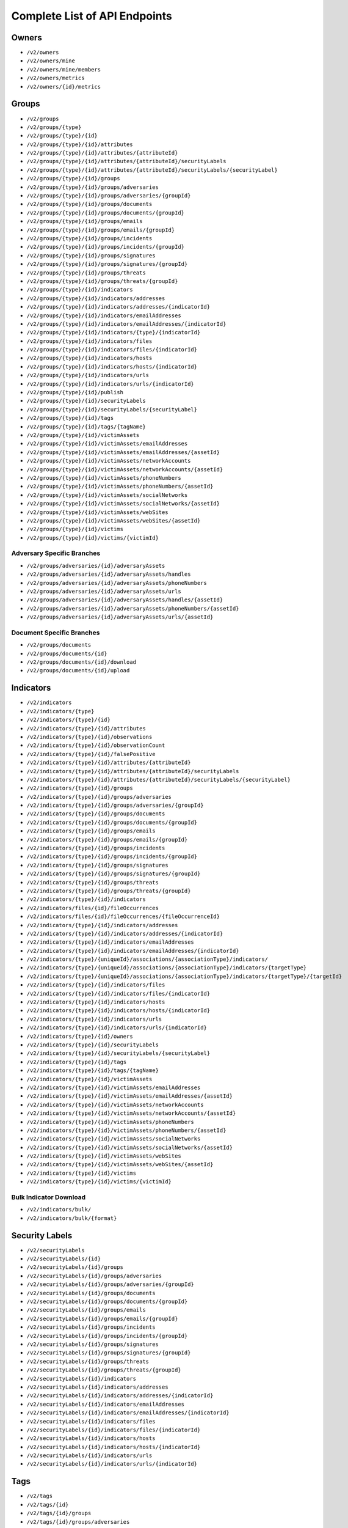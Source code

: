 Complete List of API Endpoints
==============================

Owners
------

* ``/v2/owners``
* ``/v2/owners/mine``
* ``/v2/owners/mine/members``
* ``/v2/owners/metrics``
* ``/v2/owners/{id}/metrics``

Groups
------

* ``/v2/groups``
* ``/v2/groups/{type}``
* ``/v2/groups/{type}/{id}``
* ``/v2/groups/{type}/{id}/attributes``
* ``/v2/groups/{type}/{id}/attributes/{attributeId}``
* ``/v2/groups/{type}/{id}/attributes/{attributeId}/securityLabels``
* ``/v2/groups/{type}/{id}/attributes/{attributeId}/securityLabels/{securityLabel}``
* ``/v2/groups/{type}/{id}/groups``
* ``/v2/groups/{type}/{id}/groups/adversaries``
* ``/v2/groups/{type}/{id}/groups/adversaries/{groupId}``
* ``/v2/groups/{type}/{id}/groups/documents``
* ``/v2/groups/{type}/{id}/groups/documents/{groupId}``
* ``/v2/groups/{type}/{id}/groups/emails``
* ``/v2/groups/{type}/{id}/groups/emails/{groupId}``
* ``/v2/groups/{type}/{id}/groups/incidents``
* ``/v2/groups/{type}/{id}/groups/incidents/{groupId}``
* ``/v2/groups/{type}/{id}/groups/signatures``
* ``/v2/groups/{type}/{id}/groups/signatures/{groupId}``
* ``/v2/groups/{type}/{id}/groups/threats``
* ``/v2/groups/{type}/{id}/groups/threats/{groupId}``
* ``/v2/groups/{type}/{id}/indicators``
* ``/v2/groups/{type}/{id}/indicators/addresses``
* ``/v2/groups/{type}/{id}/indicators/addresses/{indicatorId}``
* ``/v2/groups/{type}/{id}/indicators/emailAddresses``
* ``/v2/groups/{type}/{id}/indicators/emailAddresses/{indicatorId}``
* ``/v2/groups/{type}/{id}/indicators/{type}/{indicatorId}``
* ``/v2/groups/{type}/{id}/indicators/files``
* ``/v2/groups/{type}/{id}/indicators/files/{indicatorId}``
* ``/v2/groups/{type}/{id}/indicators/hosts``
* ``/v2/groups/{type}/{id}/indicators/hosts/{indicatorId}``
* ``/v2/groups/{type}/{id}/indicators/urls``
* ``/v2/groups/{type}/{id}/indicators/urls/{indicatorId}``
* ``/v2/groups/{type}/{id}/publish``
* ``/v2/groups/{type}/{id}/securityLabels``
* ``/v2/groups/{type}/{id}/securityLabels/{securityLabel}``
* ``/v2/groups/{type}/{id}/tags``
* ``/v2/groups/{type}/{id}/tags/{tagName}``
* ``/v2/groups/{type}/{id}/victimAssets``
* ``/v2/groups/{type}/{id}/victimAssets/emailAddresses``
* ``/v2/groups/{type}/{id}/victimAssets/emailAddresses/{assetId}``
* ``/v2/groups/{type}/{id}/victimAssets/networkAccounts``
* ``/v2/groups/{type}/{id}/victimAssets/networkAccounts/{assetId}``
* ``/v2/groups/{type}/{id}/victimAssets/phoneNumbers``
* ``/v2/groups/{type}/{id}/victimAssets/phoneNumbers/{assetId}``
* ``/v2/groups/{type}/{id}/victimAssets/socialNetworks``
* ``/v2/groups/{type}/{id}/victimAssets/socialNetworks/{assetId}``
* ``/v2/groups/{type}/{id}/victimAssets/webSites``
* ``/v2/groups/{type}/{id}/victimAssets/webSites/{assetId}``
* ``/v2/groups/{type}/{id}/victims``
* ``/v2/groups/{type}/{id}/victims/{victimId}``

Adversary Specific Branches
^^^^^^^^^^^^^^^^^^^^^^^^^^^

* ``/v2/groups/adversaries/{id}/adversaryAssets``
* ``/v2/groups/adversaries/{id}/adversaryAssets/handles``
* ``/v2/groups/adversaries/{id}/adversaryAssets/phoneNumbers``
* ``/v2/groups/adversaries/{id}/adversaryAssets/urls``
* ``/v2/groups/adversaries/{id}/adversaryAssets/handles/{assetId}``
* ``/v2/groups/adversaries/{id}/adversaryAssets/phoneNumbers/{assetId}``
* ``/v2/groups/adversaries/{id}/adversaryAssets/urls/{assetId}``

Document Specific Branches
^^^^^^^^^^^^^^^^^^^^^^^^^^

* ``/v2/groups/documents``
* ``/v2/groups/documents/{id}``
* ``/v2/groups/documents/{id}/download``
* ``/v2/groups/documents/{id}/upload``

Indicators
----------

* ``/v2/indicators``
* ``/v2/indicators/{type}``
* ``/v2/indicators/{type}/{id}``
* ``/v2/indicators/{type}/{id}/attributes``
* ``/v2/indicators/{type}/{id}/observations``
* ``/v2/indicators/{type}/{id}/observationCount``
* ``/v2/indicators/{type}/{id}/falsePositive``
* ``/v2/indicators/{type}/{id}/attributes/{attributeId}``
* ``/v2/indicators/{type}/{id}/attributes/{attributeId}/securityLabels``
* ``/v2/indicators/{type}/{id}/attributes/{attributeId}/securityLabels/{securityLabel}``
* ``/v2/indicators/{type}/{id}/groups``
* ``/v2/indicators/{type}/{id}/groups/adversaries``
* ``/v2/indicators/{type}/{id}/groups/adversaries/{groupId}``
* ``/v2/indicators/{type}/{id}/groups/documents``
* ``/v2/indicators/{type}/{id}/groups/documents/{groupId}``
* ``/v2/indicators/{type}/{id}/groups/emails``
* ``/v2/indicators/{type}/{id}/groups/emails/{groupId}``
* ``/v2/indicators/{type}/{id}/groups/incidents``
* ``/v2/indicators/{type}/{id}/groups/incidents/{groupId}``
* ``/v2/indicators/{type}/{id}/groups/signatures``
* ``/v2/indicators/{type}/{id}/groups/signatures/{groupId}``
* ``/v2/indicators/{type}/{id}/groups/threats``
* ``/v2/indicators/{type}/{id}/groups/threats/{groupId}``
* ``/v2/indicators/{type}/{id}/indicators``
* ``/v2/indicators/files/{id}/fileOccurrences``
* ``/v2/indicators/files/{id}/fileOccurrences/{fileOccurrenceId}``
* ``/v2/indicators/{type}/{id}/indicators/addresses``
* ``/v2/indicators/{type}/{id}/indicators/addresses/{indicatorId}``
* ``/v2/indicators/{type}/{id}/indicators/emailAddresses``
* ``/v2/indicators/{type}/{id}/indicators/emailAddresses/{indicatorId}``
* ``/v2/indicators/{type}/{uniqueId}/associations/{associationType}/indicators/``
* ``/v2/indicators/{type}/{uniqueId}/associations/{associationType}/indicators/{targetType}``
* ``/v2/indicators/{type}/{uniqueId}/associations/{associationType}/indicators/{targetType}/{targetId}``
* ``/v2/indicators/{type}/{id}/indicators/files``
* ``/v2/indicators/{type}/{id}/indicators/files/{indicatorId}``
* ``/v2/indicators/{type}/{id}/indicators/hosts``
* ``/v2/indicators/{type}/{id}/indicators/hosts/{indicatorId}``
* ``/v2/indicators/{type}/{id}/indicators/urls``
* ``/v2/indicators/{type}/{id}/indicators/urls/{indicatorId}``
* ``/v2/indicators/{type}/{id}/owners``
* ``/v2/indicators/{type}/{id}/securityLabels``
* ``/v2/indicators/{type}/{id}/securityLabels/{securityLabel}``
* ``/v2/indicators/{type}/{id}/tags``
* ``/v2/indicators/{type}/{id}/tags/{tagName}``
* ``/v2/indicators/{type}/{id}/victimAssets``
* ``/v2/indicators/{type}/{id}/victimAssets/emailAddresses``
* ``/v2/indicators/{type}/{id}/victimAssets/emailAddresses/{assetId}``
* ``/v2/indicators/{type}/{id}/victimAssets/networkAccounts``
* ``/v2/indicators/{type}/{id}/victimAssets/networkAccounts/{assetId}``
* ``/v2/indicators/{type}/{id}/victimAssets/phoneNumbers``
* ``/v2/indicators/{type}/{id}/victimAssets/phoneNumbers/{assetId}``
* ``/v2/indicators/{type}/{id}/victimAssets/socialNetworks``
* ``/v2/indicators/{type}/{id}/victimAssets/socialNetworks/{assetId}``
* ``/v2/indicators/{type}/{id}/victimAssets/webSites``
* ``/v2/indicators/{type}/{id}/victimAssets/webSites/{assetId}``
* ``/v2/indicators/{type}/{id}/victims``
* ``/v2/indicators/{type}/{id}/victims/{victimId}``

Bulk Indicator Download
^^^^^^^^^^^^^^^^^^^^^^^

* ``/v2/indicators/bulk/``
* ``/v2/indicators/bulk/{format}``

Security Labels
---------------

* ``/v2/securityLabels``
* ``/v2/securityLabels/{id}``
* ``/v2/securityLabels/{id}/groups``
* ``/v2/securityLabels/{id}/groups/adversaries``
* ``/v2/securityLabels/{id}/groups/adversaries/{groupId}``
* ``/v2/securityLabels/{id}/groups/documents``
* ``/v2/securityLabels/{id}/groups/documents/{groupId}``
* ``/v2/securityLabels/{id}/groups/emails``
* ``/v2/securityLabels/{id}/groups/emails/{groupId}``
* ``/v2/securityLabels/{id}/groups/incidents``
* ``/v2/securityLabels/{id}/groups/incidents/{groupId}``
* ``/v2/securityLabels/{id}/groups/signatures``
* ``/v2/securityLabels/{id}/groups/signatures/{groupId}``
* ``/v2/securityLabels/{id}/groups/threats``
* ``/v2/securityLabels/{id}/groups/threats/{groupId}``
* ``/v2/securityLabels/{id}/indicators``
* ``/v2/securityLabels/{id}/indicators/addresses``
* ``/v2/securityLabels/{id}/indicators/addresses/{indicatorId}``
* ``/v2/securityLabels/{id}/indicators/emailAddresses``
* ``/v2/securityLabels/{id}/indicators/emailAddresses/{indicatorId}``
* ``/v2/securityLabels/{id}/indicators/files``
* ``/v2/securityLabels/{id}/indicators/files/{indicatorId}``
* ``/v2/securityLabels/{id}/indicators/hosts``
* ``/v2/securityLabels/{id}/indicators/hosts/{indicatorId}``
* ``/v2/securityLabels/{id}/indicators/urls``
* ``/v2/securityLabels/{id}/indicators/urls/{indicatorId}``

Tags
----

* ``/v2/tags``
* ``/v2/tags/{id}``
* ``/v2/tags/{id}/groups``
* ``/v2/tags/{id}/groups/adversaries``
* ``/v2/tags/{id}/groups/adversaries/{groupId}``
* ``/v2/tags/{id}/groups/documents``
* ``/v2/tags/{id}/groups/documents/{groupId}``
* ``/v2/tags/{id}/groups/emails``
* ``/v2/tags/{id}/groups/emails/{groupId}``
* ``/v2/tags/{id}/groups/incidents``
* ``/v2/tags/{id}/groups/incidents/{groupId}``
* ``/v2/tags/{id}/groups/signatures``
* ``/v2/tags/{id}/groups/signatures/{groupId}``
* ``/v2/tags/{id}/groups/threats``
* ``/v2/tags/{id}/groups/threats/{groupId}``
* ``/v2/tags/{id}/indicators``
* ``/v2/tags/{id}/indicators/addresses``
* ``/v2/tags/{id}/indicators/addresses/{indicatorId}``
* ``/v2/tags/{id}/indicators/emailAddresses``
* ``/v2/tags/{id}/indicators/emailAddresses/{indicatorId}``
* ``/v2/tags/{id}/indicators/files``
* ``/v2/tags/{id}/indicators/files/{indicatorId}``
* ``/v2/tags/{id}/indicators/hosts``
* ``/v2/tags/{id}/indicators/hosts/{indicatorId}``
* ``/v2/tags/{id}/indicators/urls``
* ``/v2/tags/{id}/indicators/urls/{indicatorId}``

Tasks
-----

* ``/v2/tasks``
* ``/v2/tasks/{id}``
* ``/v2/tasks/{id}/escalatees``
* ``/v2/tasks/{id}/assignees``
* ``/v2/tasks/{id}/assignees/{assigneeId}``
* ``/v2/tasks/{id}/escalatees/{escalateeId}``
* ``/v2/tasks/{id}/escalatees/{userName}``
* ``/v2/tasks/{id}/assignees/{userName}``
* ``/v2/tasks/{id}/groups``
* ``/v2/tasks/{id}/groups/adversaries``
* ``/v2/tasks/{id}/groups/adversaries/{groupId}``
* ``/v2/tasks/{id}/groups/documents``
* ``/v2/tasks/{id}/groups/documents/{groupId}``
* ``/v2/tasks/{id}/groups/emails``
* ``/v2/tasks/{id}/groups/emails/{groupId}``
* ``/v2/tasks/{id}/groups/incidents``
* ``/v2/tasks/{id}/groups/incidents/{groupId}``
* ``/v2/tasks/{id}/groups/signatures``
* ``/v2/tasks/{id}/groups/signatures/{groupId}``
* ``/v2/tasks/{id}/groups/threats``
* ``/v2/tasks/{id}/groups/threats/{groupId}``
* ``/v2/tasks/{id}/indicators``
* ``/v2/tasks/{id}/indicators/addresses``
* ``/v2/tasks/{id}/indicators/addresses/{indicatorId}``
* ``/v2/tasks/{id}/indicators/emailAddresses``
* ``/v2/tasks/{id}/indicators/emailAddresses/{indicatorId}``
* ``/v2/tasks/{id}/indicators/files``
* ``/v2/tasks/{id}/indicators/files/{indicatorId}``
* ``/v2/tasks/{id}/indicators/hosts``
* ``/v2/tasks/{id}/indicators/hosts/{indicatorId}``
* ``/v2/tasks/{id}/indicators/urls``
* ``/v2/tasks/{id}/indicators/urls/{indicatorId}``
* ``/v2/tasks/{id}/attributes``
* ``/v2/tasks/{id}/tags``
* ``/v2/tasks/{id}/tags/{tagName}``

Victims
-------

* ``/v2/victims``
* ``/v2/victims/{id}``
* ``/v2/victims/{id}/groups``
* ``/v2/victims/{id}/groups/adversaries``
* ``/v2/victims/{id}/groups/adversaries/{groupId}``
* ``/v2/victims/{id}/groups/documents``
* ``/v2/victims/{id}/groups/documents/{groupId}``
* ``/v2/victims/{id}/groups/emails``
* ``/v2/victims/{id}/groups/emails/{groupId}``
* ``/v2/victims/{id}/groups/incidents``
* ``/v2/victims/{id}/groups/incidents/{groupId}``
* ``/v2/victims/{id}/groups/signatures``
* ``/v2/victims/{id}/groups/signatures/{groupId}``
* ``/v2/victims/{id}/groups/threats``
* ``/v2/victims/{id}/groups/threats/{groupId}``
* ``/v2/victims/{id}/indicators``
* ``/v2/victims/{id}/indicators/addresses``
* ``/v2/victims/{id}/indicators/addresses/{indicatorId}``
* ``/v2/victims/{id}/indicators/emailAddresses``
* ``/v2/victims/{id}/indicators/emailAddresses/{indicatorId}``
* ``/v2/victims/{id}/indicators/files``
* ``/v2/victims/{id}/indicators/files/{indicatorId}``
* ``/v2/victims/{id}/indicators/hosts``
* ``/v2/victims/{id}/indicators/hosts/{indicatorId}``
* ``/v2/victims/{id}/indicators/urls``
* ``/v2/victims/{id}/indicators/urls/{indicatorId}``
* ``/v2/victims/{uniqueId}/victimAssets``
* ``/v2/victims/{id}/victimAssets/emailAddresses``
* ``/v2/victims/{id}/victimAssets/emailAddresses/{assetId}``
* ``/v2/victims/{id}/victimAssets/networkAccounts``
* ``/v2/victims/{id}/victimAssets/networkAccounts/{assetId}``
* ``/v2/victims/{id}/victimAssets/phoneNumbers``
* ``/v2/victims/{id}/victimAssets/phoneNumbers/{assetId}``
* ``/v2/victims/{id}/victimAssets/socialNetworks``
* ``/v2/victims/{id}/victimAssets/socialNetworks/{assetId}``
* ``/v2/victims/{id}/victimAssets/webSites``
* ``/v2/victims/{id}/victimAssets/webSites/{assetId}``


Misc
----

Batch Indicator Commit
^^^^^^^^^^^^^^^^^^^^^^

* ``/v2/batch``
* ``/v2/batch/{id}``
* ``/v2/batch/{id}``
* ``/v2/batch/{id}/errors``

User Information
^^^^^^^^^^^^^^^^

* ``/v2/whoami``
